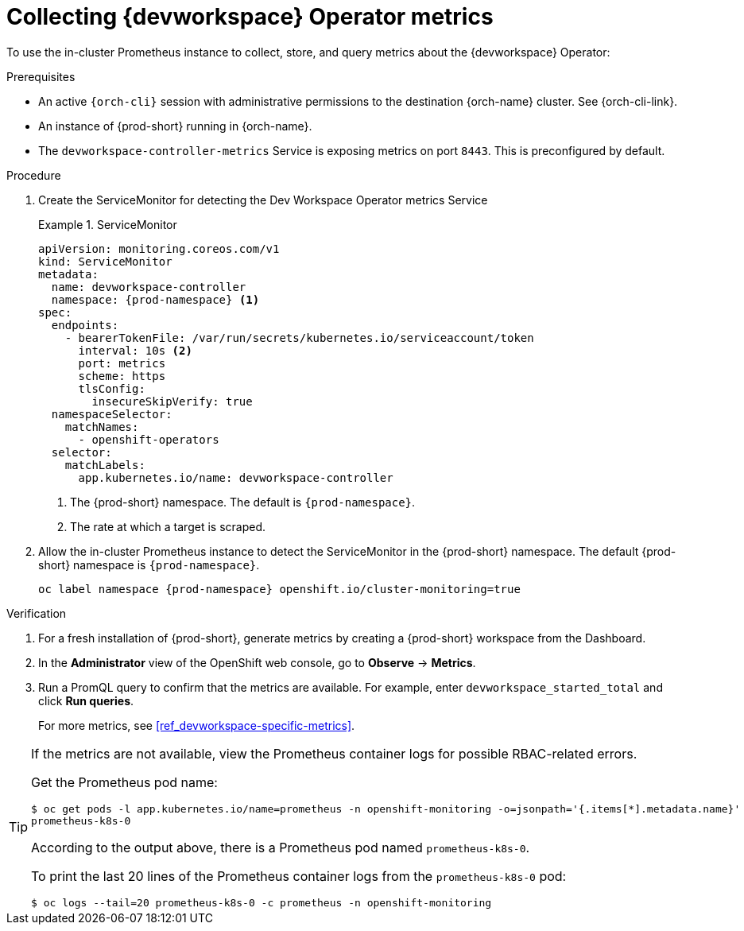 [id="proc_collecting-dev-workspace-operator-metrics-with-prometheus"]
= Collecting {devworkspace} Operator metrics

[role="_abstract"]
To use the in-cluster Prometheus instance to collect, store, and query metrics about the {devworkspace} Operator:

.Prerequisites

* An active `{orch-cli}` session with administrative permissions to the destination {orch-name} cluster. See {orch-cli-link}.

* An instance of {prod-short} running in {orch-name}.

* The `devworkspace-controller-metrics` Service is exposing metrics on port `8443`. This is preconfigured by default.

.Procedure

. Create the ServiceMonitor for detecting the Dev Workspace Operator metrics Service
+
.ServiceMonitor
====
[source,yaml,subs="+quotes,+attributes,+macros"]
----
apiVersion: monitoring.coreos.com/v1
kind: ServiceMonitor
metadata:
  name: devworkspace-controller
  namespace: {prod-namespace} <1>
spec:
  endpoints:
    - bearerTokenFile: /var/run/secrets/kubernetes.io/serviceaccount/token
      interval: 10s <2>
      port: metrics
      scheme: https
      tlsConfig:
        insecureSkipVerify: true
  namespaceSelector:
    matchNames:
      - openshift-operators
  selector:
    matchLabels:
      app.kubernetes.io/name: devworkspace-controller
----
<1> The {prod-short} namespace. The default is `{prod-namespace}`.
<2> The rate at which a target is scraped.
====

. Allow the in-cluster Prometheus instance to detect the ServiceMonitor in the {prod-short} namespace. The default {prod-short} namespace is `{prod-namespace}`.
+
====
[source,terminal,subs="+attributes,quotes"]
----
oc label namespace {prod-namespace} openshift.io/cluster-monitoring=true
----
====

.Verification

. For a fresh installation of {prod-short}, generate metrics by creating a {prod-short} workspace from the Dashboard.

. In the *Administrator* view of the OpenShift web console, go to *Observe* -> *Metrics*.

. Run a PromQL query to confirm that the metrics are available. For example, enter `devworkspace_started_total` and click *Run queries*.
+
For more metrics, see xref:ref_devworkspace-specific-metrics[].

[TIP]
====

If the metrics are not available, view the Prometheus container logs for possible RBAC-related errors.

Get the Prometheus pod name:
```
$ oc get pods -l app.kubernetes.io/name=prometheus -n openshift-monitoring -o=jsonpath='{.items[*].metadata.name}'
prometheus-k8s-0
```
According to the output above, there is a Prometheus pod named `prometheus-k8s-0`.

To print the last 20 lines of the Prometheus container logs from the `prometheus-k8s-0` pod:
```
$ oc logs --tail=20 prometheus-k8s-0 -c prometheus -n openshift-monitoring
```

====
